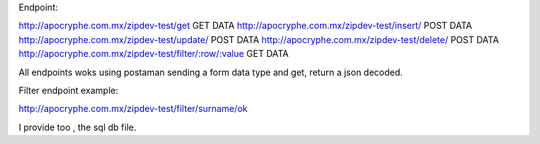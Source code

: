 Endpoint:

http://apocryphe.com.mx/zipdev-test/get  GET DATA
http://apocryphe.com.mx/zipdev-test/insert/ POST DATA
http://apocryphe.com.mx/zipdev-test/update/ POST DATA
http://apocryphe.com.mx/zipdev-test/delete/ POST DATA
http://apocryphe.com.mx/zipdev-test/filter/:row/:value GET DATA


All endpoints woks using postaman sending a form data type and get, return a json decoded.

Filter endpoint example:

http://apocryphe.com.mx/zipdev-test/filter/surname/ok

I provide too , the sql db file.

